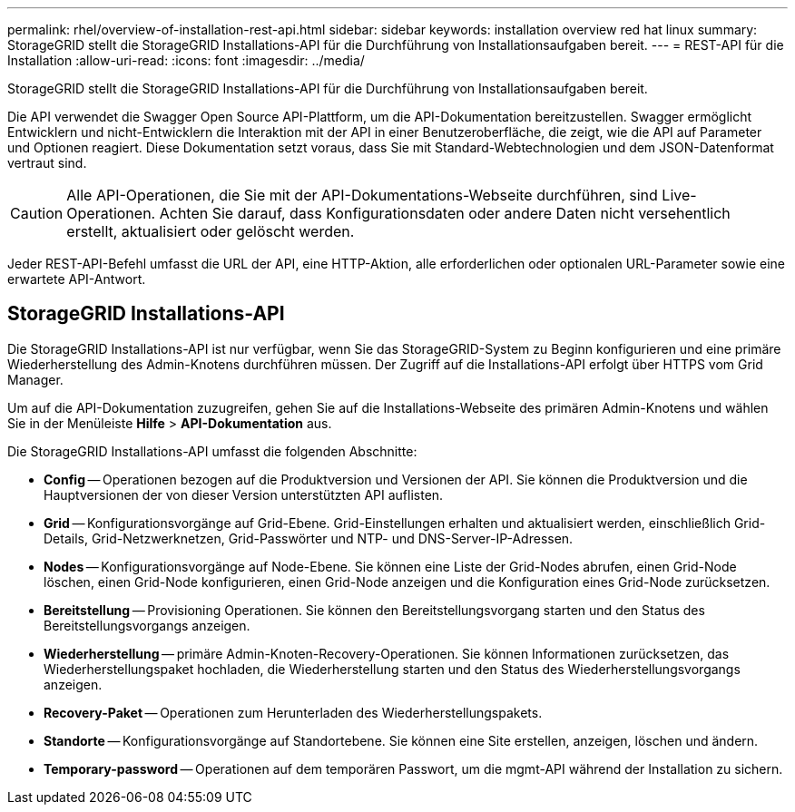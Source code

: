 ---
permalink: rhel/overview-of-installation-rest-api.html 
sidebar: sidebar 
keywords: installation overview red hat linux 
summary: StorageGRID stellt die StorageGRID Installations-API für die Durchführung von Installationsaufgaben bereit. 
---
= REST-API für die Installation
:allow-uri-read: 
:icons: font
:imagesdir: ../media/


[role="lead"]
StorageGRID stellt die StorageGRID Installations-API für die Durchführung von Installationsaufgaben bereit.

Die API verwendet die Swagger Open Source API-Plattform, um die API-Dokumentation bereitzustellen. Swagger ermöglicht Entwicklern und nicht-Entwicklern die Interaktion mit der API in einer Benutzeroberfläche, die zeigt, wie die API auf Parameter und Optionen reagiert. Diese Dokumentation setzt voraus, dass Sie mit Standard-Webtechnologien und dem JSON-Datenformat vertraut sind.


CAUTION: Alle API-Operationen, die Sie mit der API-Dokumentations-Webseite durchführen, sind Live-Operationen. Achten Sie darauf, dass Konfigurationsdaten oder andere Daten nicht versehentlich erstellt, aktualisiert oder gelöscht werden.

Jeder REST-API-Befehl umfasst die URL der API, eine HTTP-Aktion, alle erforderlichen oder optionalen URL-Parameter sowie eine erwartete API-Antwort.



== StorageGRID Installations-API

Die StorageGRID Installations-API ist nur verfügbar, wenn Sie das StorageGRID-System zu Beginn konfigurieren und eine primäre Wiederherstellung des Admin-Knotens durchführen müssen. Der Zugriff auf die Installations-API erfolgt über HTTPS vom Grid Manager.

Um auf die API-Dokumentation zuzugreifen, gehen Sie auf die Installations-Webseite des primären Admin-Knotens und wählen Sie in der Menüleiste *Hilfe* > *API-Dokumentation* aus.

Die StorageGRID Installations-API umfasst die folgenden Abschnitte:

* *Config* -- Operationen bezogen auf die Produktversion und Versionen der API. Sie können die Produktversion und die Hauptversionen der von dieser Version unterstützten API auflisten.
* *Grid* -- Konfigurationsvorgänge auf Grid-Ebene. Grid-Einstellungen erhalten und aktualisiert werden, einschließlich Grid-Details, Grid-Netzwerknetzen, Grid-Passwörter und NTP- und DNS-Server-IP-Adressen.
* *Nodes* -- Konfigurationsvorgänge auf Node-Ebene. Sie können eine Liste der Grid-Nodes abrufen, einen Grid-Node löschen, einen Grid-Node konfigurieren, einen Grid-Node anzeigen und die Konfiguration eines Grid-Node zurücksetzen.
* *Bereitstellung* -- Provisioning Operationen. Sie können den Bereitstellungsvorgang starten und den Status des Bereitstellungsvorgangs anzeigen.
* *Wiederherstellung* -- primäre Admin-Knoten-Recovery-Operationen. Sie können Informationen zurücksetzen, das Wiederherstellungspaket hochladen, die Wiederherstellung starten und den Status des Wiederherstellungsvorgangs anzeigen.
* *Recovery-Paket* -- Operationen zum Herunterladen des Wiederherstellungspakets.
* *Standorte* -- Konfigurationsvorgänge auf Standortebene. Sie können eine Site erstellen, anzeigen, löschen und ändern.
* *Temporary-password* -- Operationen auf dem temporären Passwort, um die mgmt-API während der Installation zu sichern.

